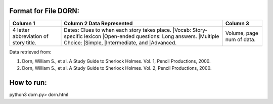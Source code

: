 Format for File DORN:
---------------------

+-------------+------------------+----------+
|  Column 1   | Column 2         | Column 3 |
|             | Data Represented |          |
+=============+==================+==========+
|4 letter     |Dates: Clues to   |Volume,   |
|abbreviation |when each story   |page num  |
|of story     |takes place.      |of data.  |
|title.       ||Vocab: Story-    |          |
|             |specific lexicon  |          |
|             ||Open-ended       |          |
|             |questions: Long   |          |
|             |answers.          |          |
|             ||Multiple Choice: |          |
|             ||Simple,          |          |
|             ||Intermediate, and|          |
|             ||Advanced.        |          |
+-------------+------------------+----------+

Data retrieved from: 

1. Dorn, William S., et al. A Study Guide to Sherlock Holmes. Vol. 1, Pencil Productions, 2000.

2. Dorn, William S., et al. A Study Guide to Sherlock Holmes. Vol. 2, Pencil Productions, 2000.

How to run:
-----------

.. code-block:: bash

python3 dorn.py> dorn.html